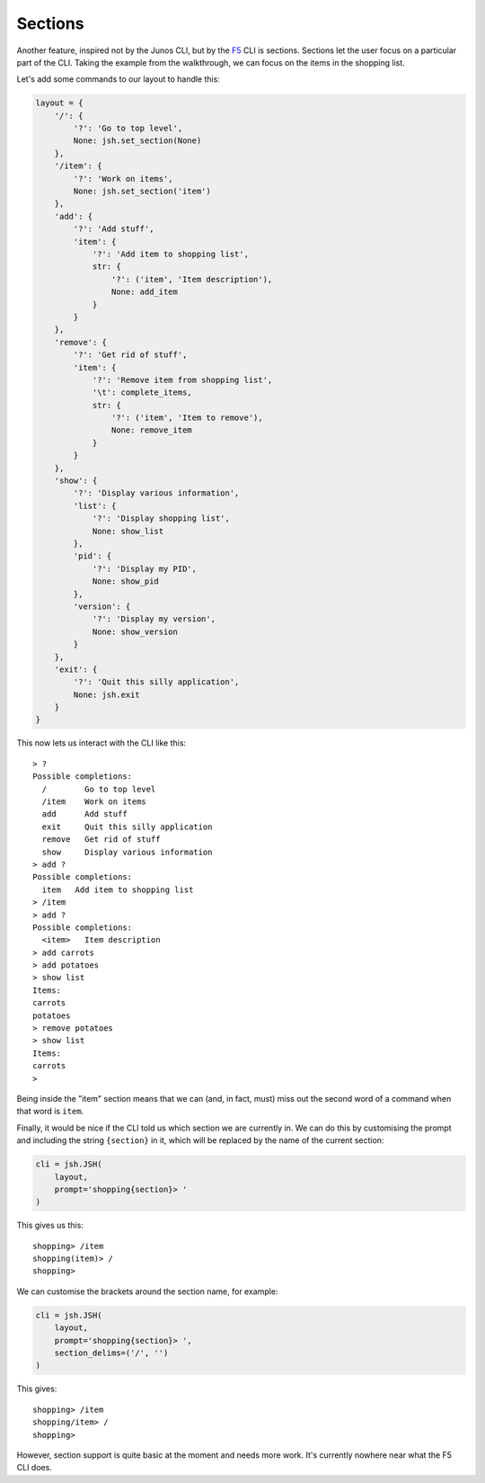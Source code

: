Sections
========

Another feature, inspired not by the Junos CLI, but by the F5_ CLI is sections.
Sections let the user focus on a particular part of the CLI. Taking the example
from the walkthrough, we can focus on the items in the shopping list.

Let's add some commands to our layout to handle this:

.. code-block:: python

    layout = {
        '/': {
            '?': 'Go to top level',
            None: jsh.set_section(None)
        },
        '/item': {
            '?': 'Work on items',
            None: jsh.set_section('item')
        },
        'add': {
            '?': 'Add stuff',
            'item': {
                '?': 'Add item to shopping list',
                str: {
                    '?': ('item', 'Item description'),
                    None: add_item
                }
            }
        },
        'remove': {
            '?': 'Get rid of stuff',
            'item': {
                '?': 'Remove item from shopping list',
                '\t': complete_items,
                str: {
                    '?': ('item', 'Item to remove'),
                    None: remove_item
                }
            }
        },
        'show': {
            '?': 'Display various information',
            'list': {
                '?': 'Display shopping list',
                None: show_list
            },
            'pid': {
                '?': 'Display my PID',
                None: show_pid
            },
            'version': {
                '?': 'Display my version',
                None: show_version
            }
        },
        'exit': {
            '?': 'Quit this silly application',
            None: jsh.exit
        }
    }

This now lets us interact with the CLI like this:

::

    > ?
    Possible completions:
      /        Go to top level
      /item    Work on items
      add      Add stuff
      exit     Quit this silly application
      remove   Get rid of stuff
      show     Display various information
    > add ?
    Possible completions:
      item   Add item to shopping list
    > /item
    > add ?
    Possible completions:
      <item>   Item description
    > add carrots
    > add potatoes
    > show list
    Items:
    carrots
    potatoes
    > remove potatoes
    > show list
    Items:
    carrots
    >

Being inside the "item" section means that we can (and, in fact, must)
miss out the second word of a command when that word is ``item``.

Finally, it would be nice if the CLI told us which section we are currently
in.  We can do this by customising the prompt and including the string
``{section}`` in it, which will be replaced by the name of the current
section:

.. code-block:: python

    cli = jsh.JSH(
        layout,
        prompt='shopping{section}> '
    )

This gives us this:

::

    shopping> /item
    shopping(item)> /
    shopping>

We can customise the brackets around the section name, for example:

.. code-block:: python

    cli = jsh.JSH(
        layout,
        prompt='shopping{section}> ',
        section_delims=('/', '')
    )

This gives:

::

    shopping> /item
    shopping/item> /
    shopping>

However, section support is quite basic at the moment and needs more work.
It's currently nowhere near what the F5 CLI does.

.. _F5: https://f5.com/products/big-ip
